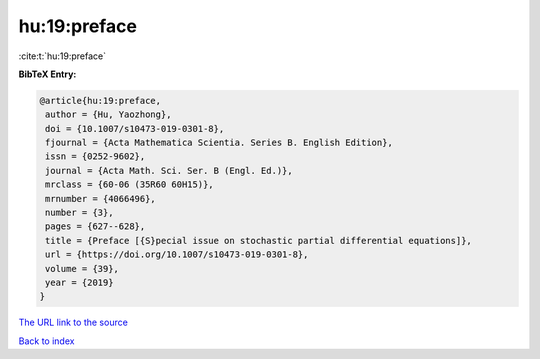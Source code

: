 hu:19:preface
=============

:cite:t:`hu:19:preface`

**BibTeX Entry:**

.. code-block:: bibtex

   @article{hu:19:preface,
    author = {Hu, Yaozhong},
    doi = {10.1007/s10473-019-0301-8},
    fjournal = {Acta Mathematica Scientia. Series B. English Edition},
    issn = {0252-9602},
    journal = {Acta Math. Sci. Ser. B (Engl. Ed.)},
    mrclass = {60-06 (35R60 60H15)},
    mrnumber = {4066496},
    number = {3},
    pages = {627--628},
    title = {Preface [{S}pecial issue on stochastic partial differential equations]},
    url = {https://doi.org/10.1007/s10473-019-0301-8},
    volume = {39},
    year = {2019}
   }
`The URL link to the source <ttps://doi.org/10.1007/s10473-019-0301-8}>`_


`Back to index <../By-Cite-Keys.html>`_
